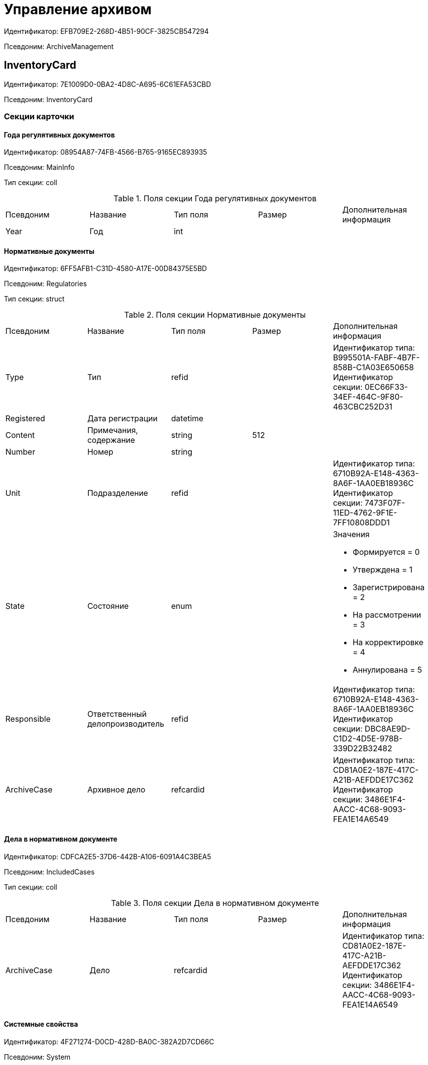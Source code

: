 = Управление архивом

Идентификатор: EFB709E2-268D-4B51-90CF-3825CB547294

Псевдоним: ArchiveManagement

== InventoryCard

Идентификатор: 7E1009D0-0BA2-4D8C-A695-6C61EFA53CBD

Псевдоним: InventoryCard

=== Секции карточки

==== Года регулятивных документов

Идентификатор: 08954A87-74FB-4566-B765-9165EC893935

Псевдоним: MainInfo

Тип секции: coll

.Поля секции Года регулятивных документов
|===
|Псевдоним |Название |Тип поля |Размер |Дополнительная информация 
|Year
|Год
|int
|
|

|===
==== Нормативные документы

Идентификатор: 6FF5AFB1-C31D-4580-A17E-00D84375E5BD

Псевдоним: Regulatories

Тип секции: struct

.Поля секции Нормативные документы
|===
|Псевдоним |Название |Тип поля |Размер |Дополнительная информация 
|Type
|Тип
|refid
|
|Идентификатор типа: B995501A-FABF-4B7F-858B-C1A03E650658 +
Идентификатор секции: 0EC66F33-34EF-464C-9F80-463CBC252D31  +


|Registered
|Дата регистрации
|datetime
|
|

|Content
|Примечания, содержание
|string
|512
|

|Number
|Номер
|string
|
|

|Unit
|Подразделение
|refid
|
|Идентификатор типа: 6710B92A-E148-4363-8A6F-1AA0EB18936C +
Идентификатор секции: 7473F07F-11ED-4762-9F1E-7FF10808DDD1  +


|State
|Состояние
|enum
|
a|.Значения
* Формируется = 0
* Утверждена = 1
* Зарегистрирована = 2
* На рассмотрении = 3
* На корректировке = 4
* Аннулирована = 5


|Responsible
|Ответственный делопроизводитель
|refid
|
|Идентификатор типа: 6710B92A-E148-4363-8A6F-1AA0EB18936C +
Идентификатор секции: DBC8AE9D-C1D2-4D5E-978B-339D22B32482  +


|ArchiveCase
|Архивное дело
|refcardid
|
|Идентификатор типа: CD81A0E2-187E-417C-A21B-AEFDDE17C362 +
Идентификатор секции: 3486E1F4-AACC-4C68-9093-FEA1E14A6549 +


|===
==== Дела в нормативном документе

Идентификатор: CDFCA2E5-37D6-442B-A106-6091A4C3BEA5

Псевдоним: IncludedCases

Тип секции: coll

.Поля секции Дела в нормативном документе
|===
|Псевдоним |Название |Тип поля |Размер |Дополнительная информация 
|ArchiveCase
|Дело
|refcardid
|
|Идентификатор типа: CD81A0E2-187E-417C-A21B-AEFDDE17C362 +
Идентификатор секции: 3486E1F4-AACC-4C68-9093-FEA1E14A6549 +


|===
==== Системные свойства

Идентификатор: 4F271274-D0CD-428D-BA0C-382A2D7CD66C

Псевдоним: System

Тип секции: struct

.Поля секции Системные свойства
|===
|Псевдоним |Название |Тип поля |Размер |Дополнительная информация 
|State
|Состояние
|refid
|
|Идентификатор типа: 443F55F0-C8AB-4DD3-BCBD-5328C7C9D385 +
Идентификатор секции: 521B4477-DD10-4F57-A453-09C70ADB7799  +


|Kind
|Вид
|refid
|
|Идентификатор типа: 8F704E7D-A123-4917-94B4-F3B851F193B2 +
Идентификатор секции: C7BA000C-6203-4D7F-8C6B-5CB6F1E6F851  +


|===
== Карточка настроек модуля

Идентификатор: B995501A-FABF-4B7F-858B-C1A03E650658

Псевдоним: Settings

=== Секции карточки

==== Настройки номенклатуры

Идентификатор: 4670102B-3BBA-46B8-9FCF-468A6885A8BF

Псевдоним: NomenclatureSettings

Тип секции: struct

.Поля секции Настройки номенклатуры
|===
|Псевдоним |Название |Тип поля |Размер |Дополнительная информация 
|YearNomenclaturePrintTemplate
|YearNomenclaturePrintTemplate
|fileid
|
|

|UnitNomenclaturePrintTemplate
|UnitNomenclaturePrintTemplate
|fileid
|
|

|ArchiveFoldersReportTemplate
|Шаблон отчета о кол-ве и состоянии
|fileid
|
|

|InternalInventoryPrintTemplate
|Шаблон внутренней описи
|fileid
|
|

|===
==== Свойства дел

Идентификатор: 508AAC36-2B1D-4A8A-AEC8-6254F38CCBFF

Псевдоним: FolderProperties

Тип секции: coll

.Поля секции Свойства дел
|===
|Псевдоним |Название |Тип поля |Размер |Дополнительная информация 
|Name
|Name
|string
|
|

|Order
|Order
|int
|
|

|PropertyType
|PropertyType
|enum
|
a|.Значения
* String = 0
* Int16 = 1
* Int32 = 2
* Int64 = 3
* Enum = 4
* Bool = 5
* Подразделение = 6
* Сотрудник = 7
* Дата и время = 8


|Translations
|Переводы
|refid
|
|Идентификатор типа: B995501A-FABF-4B7F-858B-C1A03E650658 +
Идентификатор секции: 52A95B08-AC3E-49C5-AD2D-06B2ECD0EAAC  +


|===
==== Состояния дел

Идентификатор: 1C8E706A-FFD1-4A74-8345-E4E7CE1D7E47

Псевдоним: FolderStates

Тип секции: coll

.Поля секции Состояния дел
|===
|Псевдоним |Название |Тип поля |Размер |Дополнительная информация 
|Name
|Название
|string
|
|

|Translations
|Переводы
|refid
|
|Идентификатор типа: B995501A-FABF-4B7F-858B-C1A03E650658 +
Идентификатор секции: 52A95B08-AC3E-49C5-AD2D-06B2ECD0EAAC  +


|InitialState
|Начальное состояние
|bool
|
|

|ClosingState
|Закрывающее состояние
|bool
|
|

|AllowToAddDocs
|Разрешено списывать документы
|bool
|
|

|StateMap
|Соответствие состоянию из номенклатуры дел
|enum
|
a|.Значения
* Проект = 0
* Утверждено = 1
* Закрыто = 2


|===
==== Переход на другое состояние

Идентификатор: C8329D10-FA00-4B98-89AB-64DB333A6088

Псевдоним: Transitions

Тип секции: coll

.Поля секции Переход на другое состояние
|===
|Псевдоним |Название |Тип поля |Размер |Дополнительная информация 
|DestinationState
|Переход на состояние
|refid
|
|Идентификатор типа: B995501A-FABF-4B7F-858B-C1A03E650658 +
Идентификатор секции: 1C8E706A-FFD1-4A74-8345-E4E7CE1D7E47  +


|Script
|Скрипт при переходе
|refid
|
|Идентификатор типа: B995501A-FABF-4B7F-858B-C1A03E650658 +
Идентификатор секции: EEF80CE1-FDEF-4F4A-9F31-3F0E187A4130  +


|===
==== Группы типов регулятивных документов

Идентификатор: 2E3A7DD0-0A1C-4FE1-90E2-A85E63BA25FE

Псевдоним: RegulatoryDocumentTypeGroups

Тип секции: coll

.Поля секции Группы типов регулятивных документов
|===
|Псевдоним |Название |Тип поля |Размер |Дополнительная информация 
|Name
|Название
|string
|
|

|Translations
|Переводы
|refid
|
|Идентификатор типа: B995501A-FABF-4B7F-858B-C1A03E650658 +
Идентификатор секции: 52A95B08-AC3E-49C5-AD2D-06B2ECD0EAAC  +


|===
==== Типы

Идентификатор: 0EC66F33-34EF-464C-9F80-463CBC252D31

Псевдоним: Types

Тип секции: coll

.Поля секции Типы
|===
|Псевдоним |Название |Тип поля |Размер |Дополнительная информация 
|Name
|Название
|string
|
|

|Translations
|Переводы
|refid
|
|Идентификатор типа: B995501A-FABF-4B7F-858B-C1A03E650658 +
Идентификатор секции: 52A95B08-AC3E-49C5-AD2D-06B2ECD0EAAC  +


|ResultFolderState
|Итоговое состояние дела
|refid
|
|Идентификатор типа: B995501A-FABF-4B7F-858B-C1A03E650658 +
Идентификатор секции: 1C8E706A-FFD1-4A74-8345-E4E7CE1D7E47  +


|ArchiveCase
|Дело по умолчанию
|refcardid
|
|Идентификатор типа: CD81A0E2-187E-417C-A21B-AEFDDE17C362 +


|PrintTemplate
|PrintTemplate
|refcardid
|
|Идентификатор типа: B9F7BFD7-7429-455E-A3F1-94FFB569C794 +


|===
==== Свойства

Идентификатор: B2A74A04-DF91-4668-B590-7D58816A7260

Псевдоним: Properties

Тип секции: coll

.Поля секции Свойства
|===
|Псевдоним |Название |Тип поля |Размер |Дополнительная информация 
|Name
|Название
|string
|
|

|Order
|Порядковый номер
|int
|
|

|PropertyType
|PropertyType
|enum
|
a|.Значения
* String = 0
* Int16 = 1
* Int32 = 2
* Int64 = 3
* Enum = 4
* Bool = 5
* Подразделение = 6
* Сотрудник = 6


|Translations
|Переводы
|refid
|
|

|===
==== Состояние, доступные для выборы

Идентификатор: 634097F1-F9ED-4A04-A8EC-757BFE81F9D4

Псевдоним: AvailibleStates

Тип секции: coll

.Поля секции Состояние, доступные для выборы
|===
|Псевдоним |Название |Тип поля |Размер |Дополнительная информация 
|State
|Ссылка на состояние
|refid
|
|Идентификатор типа: B995501A-FABF-4B7F-858B-C1A03E650658 +
Идентификатор секции: 1C8E706A-FFD1-4A74-8345-E4E7CE1D7E47  +


|===
==== Дела для списания документа

Идентификатор: E931588D-1ADD-4B1B-AAC6-61464E5AC3A1

Псевдоним: YearRegistrationFoders

Тип секции: coll

.Поля секции Дела для списания документа
|===
|Псевдоним |Название |Тип поля |Размер |Дополнительная информация 
|YearRegulatory
|Год нормативного документа
|refid
|
|Идентификатор типа: 9EEE908F-BFCC-48C5-BA52-F5EACC083DA7 +
Идентификатор секции: E9FBF5B6-A08B-49DF-81BD-5EA8FF5988EA  +


|ArchiveCase
|Дело
|refcardid
|
|Идентификатор типа: CD81A0E2-187E-417C-A21B-AEFDDE17C362 +


|===
==== Свойства номенклатур

Идентификатор: 2B5A7A9E-89A0-4EC0-ADDF-16BBDA38B6B3

Псевдоним: NomenclatureProperties

Тип секции: coll

.Поля секции Свойства номенклатур
|===
|Псевдоним |Название |Тип поля |Размер |Дополнительная информация 
|Name
|Name
|string
|
|

|Order
|Order
|int
|
|

|PropertyType
|PropertyType
|enum
|
a|.Значения
* String = 0
* Int16 = 1
* Int32 = 2
* Int64 = 3
* Enum = 4
* Bool = 5
* Подразделение = 6
* Сотрудник = 7
* Дата и время = 8


|Translations
|Переводы
|refid
|
|Идентификатор типа: B995501A-FABF-4B7F-858B-C1A03E650658 +
Идентификатор секции: 52A95B08-AC3E-49C5-AD2D-06B2ECD0EAAC  +


|===
==== Сценарии дел

Идентификатор: 98D53C56-792B-433F-88FE-087EC9995ED3

Псевдоним: FolderScripts

Тип секции: struct

.Поля секции Сценарии дел
|===
|Псевдоним |Название |Тип поля |Размер |Дополнительная информация 
|OnCreated
|Создание дела
|refid
|
|Идентификатор типа: B995501A-FABF-4B7F-858B-C1A03E650658 +
Идентификатор секции: EEF80CE1-FDEF-4F4A-9F31-3F0E187A4130  +


|OnStateChanged
|Изменение состояния
|refid
|
|Идентификатор типа: B995501A-FABF-4B7F-858B-C1A03E650658 +
Идентификатор секции: EEF80CE1-FDEF-4F4A-9F31-3F0E187A4130  +


|===
==== Категории хранения

Идентификатор: 226617D8-A459-4584-BAC2-C869642D7145

Псевдоним: StorageCategoriesOld

Тип секции: coll

.Поля секции Категории хранения
|===
|Псевдоним |Название |Тип поля |Размер |Дополнительная информация 
|Name
|Название
|string
|512
|

|DocType
|Вид документа
|refid
|
|Идентификатор типа: 8F704E7D-A123-4917-94B4-F3B851F193B2 +
Идентификатор секции: C7BA000C-6203-4D7F-8C6B-5CB6F1E6F851  +


|SubName
|подраздел перечня
|string
|512
|

|Order
|Order
|int
|
|

|===
==== Сроки хранения дел

Идентификатор: 05F1DBEA-EFF9-4D87-ACB4-FC8E649B782E

Псевдоним: StorageTermsOld

Тип секции: coll

.Поля секции Сроки хранения дел
|===
|Псевдоним |Название |Тип поля |Размер |Дополнительная информация 
|Years
|Годов
|int
|
|

|Name
|Наименование
|string
|1024
|

|Comments
|Комментарии к сроку хранения
|string
|1024
|

|ExpertCommitteeRequired
|ExpertCommitteeRequired
|bool
|
|

|StoreBeginType
|Тип начала хранения
|enum
|
a|.Значения
* С момента начала следующего года = 1
* С момента создания = 0


|Translations
|Переводы
|refid
|
|Идентификатор типа: B995501A-FABF-4B7F-858B-C1A03E650658 +
Идентификатор секции: 52A95B08-AC3E-49C5-AD2D-06B2ECD0EAAC  +


|Article
|Статья номенклатуры
|int
|
|

|Term
|Срок хранения
|string
|512
|

|Category
|Категоря хранения
|enum
|
a|.Значения
* Долговременное = 0
* Временное = 1
* Постоянный = 2
* До минования надобности = 3
* Before replacing the new = 4


|ArticlePoint
|Пункт статьи
|string
|1024
|

|===
==== Печатные формы

Идентификатор: 9CB24B2E-1779-4BA0-823A-B2863C899CAB

Псевдоним: Reports

Тип секции: coll

.Поля секции Печатные формы
|===
|Псевдоним |Название |Тип поля |Размер |Дополнительная информация 
|ReportId
|id отчета
|int
|
|

|Name
|Название отчета
|string
|
|

|Template
|Шаблон печатной формы
|refcardid
|
|Идентификатор типа: B9F7BFD7-7429-455E-A3F1-94FFB569C794 +


|===
==== Типы перечней

Идентификатор: BA7F3EF5-F5EE-48CC-8A0F-220FB3F24E0F

Псевдоним: StorageTypes

Тип секции: coll

.Поля секции Типы перечней
|===
|Псевдоним |Название |Тип поля |Размер |Дополнительная информация 
|Name
|Название перечня
|string
|1024
|

|Order
|Порядковый номер
|int
|
|

|===
==== Категории хранения

Идентификатор: 3A2DD601-36F2-4F2E-9F37-64119E4C6C93

Псевдоним: Categories

Тип секции: struct

==== Категории хранения

Идентификатор: 723DC1B9-9663-4F98-813E-1F47B7EAF3D6

Псевдоним: StorageCategories

Тип секции: coll

.Поля секции Категории хранения
|===
|Псевдоним |Название |Тип поля |Размер |Дополнительная информация 
|Name
|Название
|string
|512
|

|SubName
|подраздел перечня
|string
|512
|

|Order
|Order
|int
|
|

|===
==== Сроки хранения дел

Идентификатор: D05D94E5-AAA1-48CA-9F0D-FD24B313DA48

Псевдоним: StorageTerms

Тип секции: coll

.Поля секции Сроки хранения дел
|===
|Псевдоним |Название |Тип поля |Размер |Дополнительная информация 
|Years
|Годов
|int
|
|

|Name
|Наименование
|string
|1024
|

|Comments
|Комментарии к сроку хранения
|string
|1024
|

|ExpertCommitteeRequired
|ExpertCommitteeRequired
|bool
|
|

|StoreBeginType
|Тип начала хранения
|enum
|
a|.Значения
* С момента начала следующего года = 1
* С момента создания = 0


|Article
|Статья номенклатуры
|int
|
|

|Term
|Срок хранения
|string
|512
|

|Category
|Категоря хранения
|enum
|
a|.Значения
* Долговременное = 0
* Временное = 1
* Постоянный = 2
* До минования надобности = 3
* Before replacing the new = 4


|ArticlePoint
|Пункт статьи
|string
|32
|

|ArticlePointName
|Название пункта статьи
|string
|1024
|

|===
==== Глобальные настройки

Идентификатор: B4C6F786-754A-4A48-8682-F38584AA7EE2

Псевдоним: GlobalSettings

Тип секции: struct

==== Скрипты

Идентификатор: EEF80CE1-FDEF-4F4A-9F31-3F0E187A4130

Псевдоним: Scripts

Тип секции: coll

.Поля секции Скрипты
|===
|Псевдоним |Название |Тип поля |Размер |Дополнительная информация 
|Language
|Язык
|string
|
|

|Name
|Название
|string
|
|

|Text
|Текст скрипта
|unitext
|
|

|EntryPoint
|Точка входа
|string
|
|

|Description
|Описание
|string
|
|

|===
==== Ссылки на сборки

Идентификатор: 3FC50FD2-EE75-43E5-A948-9026EA372390

Псевдоним: References

Тип секции: coll

.Поля секции Ссылки на сборки
|===
|Псевдоним |Название |Тип поля |Размер |Дополнительная информация 
|Name
|Название
|string
|
|

|Description
|Описание
|string
|
|

|Data
|Данные
|binary
|
|

|===
==== Глобализация

Идентификатор: 0B6D7425-0BA7-4936-BD3C-E918701FCE39

Псевдоним: Globalization

Тип секции: struct

==== Языки

Идентификатор: 19A6C9B9-6959-404F-AF1E-C6CDC158EC96

Псевдоним: Languages

Тип секции: coll

.Поля секции Языки
|===
|Псевдоним |Название |Тип поля |Размер |Дополнительная информация 
|LanguageName
|Название языка
|string
|
|

|Lcid
|Lcid
|int
|
|

|===
==== Группы переводов

Идентификатор: 2224635E-A4B8-4E12-9052-2D5DD6092397

Псевдоним: TranslationGroups

Тип секции: coll

.Поля секции Группы переводов
|===
|Псевдоним |Название |Тип поля |Размер |Дополнительная информация 
|Name
|Название
|string
|
|

|===
==== Переводы

Идентификатор: 52A95B08-AC3E-49C5-AD2D-06B2ECD0EAAC

Псевдоним: Tranlsations

Тип секции: coll

.Поля секции Переводы
|===
|Псевдоним |Название |Тип поля |Размер |Дополнительная информация 
|ResourceName
|Название ресурса
|string
|
|

|===
==== Ресурсы

Идентификатор: 46508529-31F4-44F3-BC8A-014EBE714326

Псевдоним: Resources

Тип секции: coll

.Поля секции Ресурсы
|===
|Псевдоним |Название |Тип поля |Размер |Дополнительная информация 
|Language
|Язык
|refid
|
|Идентификатор типа: B995501A-FABF-4B7F-858B-C1A03E650658 +
Идентификатор секции: 19A6C9B9-6959-404F-AF1E-C6CDC158EC96  +


|Translation
|Перевод
|string
|
|

|===
==== Архивариусы

Идентификатор: E5B8A115-281F-46D4-8387-3C07A028390F

Псевдоним: ArchiveAdmins

Тип секции: struct

==== Сотрудники

Идентификатор: 4C48BC96-9303-43C7-B094-DB8789B420EC

Псевдоним: Employees

Тип секции: coll

.Поля секции Сотрудники
|===
|Псевдоним |Название |Тип поля |Размер |Дополнительная информация 
|Employee
|Сотрудник
|refid
|
|Идентификатор типа: 6710B92A-E148-4363-8A6F-1AA0EB18936C +
Идентификатор секции: DBC8AE9D-C1D2-4D5E-978B-339D22B32482  +


|===
==== Подразделения

Идентификатор: 6681D5F3-886D-4B99-B418-4DB401AFD21E

Псевдоним: Units

Тип секции: coll

.Поля секции Подразделения
|===
|Псевдоним |Название |Тип поля |Размер |Дополнительная информация 
|Unit
|Подразделение
|refid
|
|Идентификатор типа: 6710B92A-E148-4363-8A6F-1AA0EB18936C +
Идентификатор секции: 7473F07F-11ED-4762-9F1E-7FF10808DDD1  +


|===
==== Роли

Идентификатор: 5F324E41-1097-4003-A078-302BB55B7C49

Псевдоним: Roles

Тип секции: coll

.Поля секции Роли
|===
|Псевдоним |Название |Тип поля |Размер |Дополнительная информация 
|Role
|Роль
|refid
|
|Идентификатор типа: 6710B92A-E148-4363-8A6F-1AA0EB18936C +
Идентификатор секции: F6927A03-5BCE-4C7E-9C8F-E61C6D9F256E  +


|===
==== Роли Архива

Идентификатор: 2B794B98-82D7-46F8-8EEE-9E4DECC7C314

Псевдоним: ArchiveRoles

Тип секции: coll

.Поля секции Роли Архива
|===
|Псевдоним |Название |Тип поля |Размер |Дополнительная информация 
|Name
|Наименование роли
|string
|
|

|IsDefaultRole
|IsDefaultRole
|bool
|
|

|===
==== Подразделения

Идентификатор: 3CE815B2-7409-4FA5-8018-F63F87582362

Псевдоним: UnitRoles

Тип секции: coll

.Поля секции Подразделения
|===
|Псевдоним |Название |Тип поля |Размер |Дополнительная информация 
|Unit
|Подразделение
|refid
|
|Идентификатор типа: 6710B92A-E148-4363-8A6F-1AA0EB18936C +
Идентификатор секции: 7473F07F-11ED-4762-9F1E-7FF10808DDD1  +


|===
==== Сотрудники

Идентификатор: 1693D6E3-10D9-4094-9686-FFEF96234917

Псевдоним: EmployeeRoles

Тип секции: coll

.Поля секции Сотрудники
|===
|Псевдоним |Название |Тип поля |Размер |Дополнительная информация 
|Employee
|Сотрудник
|refid
|
|Идентификатор типа: 6710B92A-E148-4363-8A6F-1AA0EB18936C +
Идентификатор секции: DBC8AE9D-C1D2-4D5E-978B-339D22B32482  +


|===
==== Группы

Идентификатор: 08438224-9394-48F5-8D04-2036116D4F3D

Псевдоним: GroupRoles

Тип секции: coll

.Поля секции Группы
|===
|Псевдоним |Название |Тип поля |Размер |Дополнительная информация 
|Group
|Группа
|refid
|
|Идентификатор типа: 6710B92A-E148-4363-8A6F-1AA0EB18936C +
Идентификатор секции: 5B607FFC-7EA2-47B1-90D4-BB72A0FE7280  +


|===
==== Роли

Идентификатор: F8A10AB5-4EE2-478C-A6C9-DE7CD90F11BF

Псевдоним: RoleRoles

Тип секции: coll

.Поля секции Роли
|===
|Псевдоним |Название |Тип поля |Размер |Дополнительная информация 
|Role
|Роль
|refid
|
|Идентификатор типа: 6710B92A-E148-4363-8A6F-1AA0EB18936C +
Идентификатор секции: F6927A03-5BCE-4C7E-9C8F-E61C6D9F256E  +


|===
==== Права доступа

Идентификатор: DD71FE59-D840-4113-BD11-B22DE679E2E7

Псевдоним: Permissions

Тип секции: coll

.Поля секции Права доступа
|===
|Псевдоним |Название |Тип поля |Размер |Дополнительная информация 
|Operation
|Операция
|refid
|
|Идентификатор типа: B995501A-FABF-4B7F-858B-C1A03E650658 +
Идентификатор секции: 6C310FA5-5583-4777-B16F-3661129815B5  +


|ForProject
|For Project State
|bool
|
|

|ForApproved
|For Approved State
|bool
|
|

|ForClosed
|For Closed State
|bool
|
|

|===
==== Операции

Идентификатор: 6C310FA5-5583-4777-B16F-3661129815B5

Псевдоним: Operations

Тип секции: coll

.Поля секции Операции
|===
|Псевдоним |Название |Тип поля |Размер |Дополнительная информация 
|Name
|Наименование операции
|string
|
|

|OperationID
|Номер операции
|int
|
|

|===
==== Настройки модуля отчетов

Идентификатор: 7C77A036-C1D0-4147-B3FF-AC2AE13CFB00

Псевдоним: ReportModule

Тип секции: struct

.Поля секции Настройки модуля отчетов
|===
|Псевдоним |Название |Тип поля |Размер |Дополнительная информация 
|Assembly
|Полное имя сборки
|string
|255
|

|Class
|Полное имя класса
|string
|255
|

|===
== Archive Case

Идентификатор: CD81A0E2-187E-417C-A21B-AEFDDE17C362

Псевдоним: ArchiveCase

=== Секции карточки

==== Основная информация

Идентификатор: 3486E1F4-AACC-4C68-9093-FEA1E14A6549

Псевдоним: MainInfo

Тип секции: struct

.Поля секции Основная информация
|===
|Псевдоним |Название |Тип поля |Размер |Дополнительная информация 
|InitialNomenclature
|Номенклатура в которой было инициировано дело
|refid
|
|Идентификатор типа: 9EEE908F-BFCC-48C5-BA52-F5EACC083DA7 +
Идентификатор секции: E64256AC-43F7-41AB-AE28-70BEC28B6C38  +


|Index
|Индекс
|unistring
|
|

|Title
|Заголовок
|unistring
|1024
|

|Comments
|Комментарии
|string
|1024
|

|Created
|Дата и время создания
|datetime
|
|

|LastModified
|Дата и время последней модификации
|datetime
|
|

|IsPassing
|Переходящее
|bool
|
|

|StorageTerm
|Срок хранения
|refid
|
|Идентификатор типа: B995501A-FABF-4B7F-858B-C1A03E650658 +
Идентификатор секции: 05F1DBEA-EFF9-4D87-ACB4-FC8E649B782E  +


|StorageBeginDate
|Дата начала хранения
|datetime
|
|

|StorageEndDate
|Дата окончания хранения
|datetime
|
|

|AllowToAddToClosed
|Разрешить списание в закрытое дело
|bool
|
|

|Closed
|Дата закрытия дела
|datetime
|
|

|Article
|Статья
|string
|512
|

|Personnel
|По личному составу
|bool
|
|

|Carrier
|Вид носителя
|enum
|
a|.Значения
* Бумажный = 0
* Электронный = 1


|Order
|Порядковый номер
|int
|
|

|DefaultDocumentKind
|Вид документа из которого по умолчанию будет происходить списание в данное дело
|refid
|
|Идентификатор типа: 4538149D-1FC7-4D41-A104-890342C6B4F8 +
Идентификатор секции: 1B1A44FB-1FB1-4876-83AA-95AD38907E24  +


|DefaultDocumentType
|Тип документа по которому искать соответствующее дело
|refid
|
|Идентификатор типа: 8F704E7D-A123-4917-94B4-F3B851F193B2 +
Идентификатор секции: C7BA000C-6203-4D7F-8C6B-5CB6F1E6F851  +


|Barcode
|Штрихкод
|string
|255
|

|LocationName
|Название места
|string
|512
|

|Borrower
|Заемщик
|refid
|
|Идентификатор типа: 6710B92A-E148-4363-8A6F-1AA0EB18936C +
Идентификатор секции: DBC8AE9D-C1D2-4D5E-978B-339D22B32482  +


|Borrowed
|Заимствовано
|datetime
|
|

|DueDate
|Заимствовано до
|datetime
|
|

|BoxCode
|Код коробки
|string
|512
|

|ExtLocationName
|Внешнее название места
|string
|512
|

|State
|Состояние
|refid
|
|Идентификатор типа: 443F55F0-C8AB-4DD3-BCBD-5328C7C9D385 +
Идентификатор секции: 521B4477-DD10-4F57-A453-09C70ADB7799  +


|Kind
|Вид
|refid
|
|Идентификатор типа: 8F704E7D-A123-4917-94B4-F3B851F193B2 +
Идентификатор секции: C7BA000C-6203-4D7F-8C6B-5CB6F1E6F851  +


|CreatedByTrigger
|CreatedByTrigger
|bool
|
|

|===
==== Системные свойства

Идентификатор: 4853EC61-C28D-4DBC-9B18-52663C25014B

Псевдоним: System

Тип секции: struct

.Поля секции Системные свойства
|===
|Псевдоним |Название |Тип поля |Размер |Дополнительная информация 
|State
|Состояние
|refid
|
|Идентификатор типа: 443F55F0-C8AB-4DD3-BCBD-5328C7C9D385 +
Идентификатор секции: 521B4477-DD10-4F57-A453-09C70ADB7799  +


|Kind
|Вид
|refid
|
|Идентификатор типа: 8F704E7D-A123-4917-94B4-F3B851F193B2 +
Идентификатор секции: C7BA000C-6203-4D7F-8C6B-5CB6F1E6F851  +


|===
==== Тома

Идентификатор: C6A1AC59-CD92-4ECB-97D8-0C9535AA0525

Псевдоним: Volumes

Тип секции: coll

.Поля секции Тома
|===
|Псевдоним |Название |Тип поля |Размер |Дополнительная информация 
|Order
|Порядковый номер
|int
|
|

|Name
|Наименование
|string
|512
|

|SheetsCount
|Количество листов
|int
|
|

|Comment
|Примечание
|string
|
|

|Closed
|Дата закрытия
|datetime
|
|

|Deleted
|Дата уничтожения
|datetime
|
|

|Lost
|Дата утраты
|datetime
|
|

|===
==== Документы дела

Идентификатор: 551B0E90-E3FD-4136-9D42-27A63B65FC24

Псевдоним: CaseDocuments

Тип секции: coll

.Поля секции Документы дела
|===
|Псевдоним |Название |Тип поля |Размер |Дополнительная информация 
|RefDocument
|Документ, списанный в Дело
|refcardid
|
|

|IsCopy
|Копия
|bool
|
|

|Digest
|Дайджест документа
|string
|512
|

|Number
|Номер
|text
|
|

|Attached
|Дата списания
|datetime
|
|

|Registered
|Дата регистрации
|datetime
|
|

|SheetsCount
|Количесвто листов
|int
|
|

|StartPage
|Начальная страница
|int
|
|

|EndPage
|Конечная страница
|int
|
|

|Order
|Order
|int
|
|

|ArchiveDocument
|Нормативный документ
|refid
|
|Идентификатор типа: 9EEE908F-BFCC-48C5-BA52-F5EACC083DA7 +
Идентификатор секции: CBCBF1F1-E03C-43A6-9957-6147B0CDB59B  +


|===
==== Хранение

Идентификатор: AD479A74-49B3-4ECE-A573-1C73ECAE08AA

Псевдоним: Storage

Тип секции: coll

.Поля секции Хранение
|===
|Псевдоним |Название |Тип поля |Размер |Дополнительная информация 
|Order
|Порядковый номер срока хранения
|int
|
|

|StorageTerm
|Срок хранения дела
|refid
|
|Идентификатор типа: B995501A-FABF-4B7F-858B-C1A03E650658 +
Идентификатор секции: 05F1DBEA-EFF9-4D87-ACB4-FC8E649B782E  +


|===
==== Номенклатуры

Идентификатор: 3EC5F33E-442A-4FC2-9388-1B4474C135E5

Псевдоним: Nomenclatures

Тип секции: coll

.Поля секции Номенклатуры
|===
|Псевдоним |Название |Тип поля |Размер |Дополнительная информация 
|UnitNomenclature
|UnitNomenclature
|refid
|
|Идентификатор типа: 9EEE908F-BFCC-48C5-BA52-F5EACC083DA7 +
Идентификатор секции: E64256AC-43F7-41AB-AE28-70BEC28B6C38  +


|===
==== History

Идентификатор: B92E18D5-A167-4331-A3C9-9A1E0BC6B0B1

Псевдоним: History

Тип секции: coll

.Поля секции History
|===
|Псевдоним |Название |Тип поля |Размер |Дополнительная информация 
|StateName
|Состояние
|string
|
|

|RegulatoryRef
|Основание
|refid
|
|Идентификатор типа: 9EEE908F-BFCC-48C5-BA52-F5EACC083DA7 +
Идентификатор секции: CBCBF1F1-E03C-43A6-9957-6147B0CDB59B  +


|Employee
|Сотрудник
|refid
|
|Идентификатор типа: 6710B92A-E148-4363-8A6F-1AA0EB18936C +
Идентификатор секции: DBC8AE9D-C1D2-4D5E-978B-339D22B32482  +


|Date
|Дата действия
|datetime
|
|

|===
==== Ответственные за дело

Идентификатор: B63FB814-A641-4E3A-8A28-1E3374E3323A

Псевдоним: Responsibles

Тип секции: coll

.Поля секции Ответственные за дело
|===
|Псевдоним |Название |Тип поля |Размер |Дополнительная информация 
|Responsible
|Ответственный
|refid
|
|Идентификатор типа: 6710B92A-E148-4363-8A6F-1AA0EB18936C +
Идентификатор секции: DBC8AE9D-C1D2-4D5E-978B-339D22B32482  +


|===
== Номенклатура дел

Идентификатор: 9EEE908F-BFCC-48C5-BA52-F5EACC083DA7

Псевдоним: NomenclatureView

=== Секции карточки

==== Номенклатуры лет

Идентификатор: EB2B5EF5-41A4-4A6D-8ADC-DB654C64C7CE

Псевдоним: YearNomenclatures

Тип секции: coll

.Поля секции Номенклатуры лет
|===
|Псевдоним |Название |Тип поля |Размер |Дополнительная информация 
|Year
|Год
|int
|
|

|State
|Состояние
|enum
|
a|.Значения
* Project = 0
* Approved = 1
* Closed = 2


|===
==== Номенклатура структурного подразделения

Идентификатор: E64256AC-43F7-41AB-AE28-70BEC28B6C38

Псевдоним: UnitNomenclatures

Тип секции: tree

.Поля секции Номенклатура структурного подразделения
|===
|Псевдоним |Название |Тип поля |Размер |Дополнительная информация 
|Name
|Наименование
|unistring
|512
|

|Unit
|Unit
|refid
|
|Идентификатор типа: 6710B92A-E148-4363-8A6F-1AA0EB18936C +
Идентификатор секции: 7473F07F-11ED-4762-9F1E-7FF10808DDD1  +


|State
|Состояние
|enum
|
a|.Значения
* Project = 0
* Approved = 1
* Closed = 2


|Responsible
|Responsible
|refid
|
|Идентификатор типа: 6710B92A-E148-4363-8A6F-1AA0EB18936C +
Идентификатор секции: DBC8AE9D-C1D2-4D5E-978B-339D22B32482  +


|Index
|Индекс
|unistring
|
|

|Order
|Порядковый номер
|int
|
|

|===
==== Делопроизводитель

Идентификатор: 61138D4D-FC07-48EF-A075-C78D2561F71A

Псевдоним: Responsibles

Тип секции: coll

.Поля секции Делопроизводитель
|===
|Псевдоним |Название |Тип поля |Размер |Дополнительная информация 
|Employee
|Сотрудник
|refid
|
|Идентификатор типа: 6710B92A-E148-4363-8A6F-1AA0EB18936C +
Идентификатор секции: DBC8AE9D-C1D2-4D5E-978B-339D22B32482  +


|===
==== Дела

Идентификатор: ABE6943E-EF9E-415D-ABBD-77D08ECA56E2

Псевдоним: Folders

Тип секции: coll

.Поля секции Дела
|===
|Псевдоним |Название |Тип поля |Размер |Дополнительная информация 
|ArchiveCase
|ArchiveCase
|refcardid
|
|Идентификатор типа: CD81A0E2-187E-417C-A21B-AEFDDE17C362 +
Идентификатор секции: 3486E1F4-AACC-4C68-9093-FEA1E14A6549 +


|===
==== Года регулятивных документов

Идентификатор: E9FBF5B6-A08B-49DF-81BD-5EA8FF5988EA

Псевдоним: RegulatoryYears

Тип секции: coll

.Поля секции Года регулятивных документов
|===
|Псевдоним |Название |Тип поля |Размер |Дополнительная информация 
|Year
|Год
|int
|
|

|===
==== Нормативные документы

Идентификатор: CBCBF1F1-E03C-43A6-9957-6147B0CDB59B

Псевдоним: Regulatories

Тип секции: coll

.Поля секции Нормативные документы
|===
|Псевдоним |Название |Тип поля |Размер |Дополнительная информация 
|Type
|Тип
|refid
|
|Идентификатор типа: B995501A-FABF-4B7F-858B-C1A03E650658 +
Идентификатор секции: 0EC66F33-34EF-464C-9F80-463CBC252D31  +


|Registered
|Дата регистрации
|datetime
|
|

|Content
|Содержание
|string
|
|

|OriginalDocument
|Оригинал документа
|fileid
|
|

|Number
|Номер
|string
|
|

|Unit
|Подразделение
|refid
|
|Идентификатор типа: 6710B92A-E148-4363-8A6F-1AA0EB18936C +
Идентификатор секции: 7473F07F-11ED-4762-9F1E-7FF10808DDD1  +


|State
|Состояние
|enum
|
a|.Значения
* Формируется = 0
* Утверждена = 2
* Зарегистрирована = 3
* На рассмотрении = 1
* На корректировке = 4
* Аннулирована = 5


|StorageCategory
|Категория хранения
|refid
|
|Идентификатор типа: B995501A-FABF-4B7F-858B-C1A03E650658 +
Идентификатор секции: 226617D8-A459-4584-BAC2-C869642D7145  +


|Responsible
|Делопроизводитель
|refid
|
|Идентификатор типа: 6710B92A-E148-4363-8A6F-1AA0EB18936C +
Идентификатор секции: DBC8AE9D-C1D2-4D5E-978B-339D22B32482  +


|Folder
|Дело
|refcardid
|
|Идентификатор типа: CD81A0E2-187E-417C-A21B-AEFDDE17C362 +


|ReadedBy
|Прочтена
|refid
|
|Идентификатор типа: 6710B92A-E148-4363-8A6F-1AA0EB18936C +
Идентификатор секции: DBC8AE9D-C1D2-4D5E-978B-339D22B32482  +


|ModifedBy
|Модифицирована
|refid
|
|Идентификатор типа: 6710B92A-E148-4363-8A6F-1AA0EB18936C +
Идентификатор секции: DBC8AE9D-C1D2-4D5E-978B-339D22B32482  +


|Created
|Дата создания
|datetime
|
|

|===
==== Свойства

Идентификатор: 328E0395-BF8D-471B-BC03-CDD435314351

Псевдоним: RegulatoryProperties

Тип секции: coll

.Поля секции Свойства
|===
|Псевдоним |Название |Тип поля |Размер |Дополнительная информация 
|PropertyType
|Тип свойства
|enum
|
a|.Значения
* Строка = 0
* Int16 = 1
* Int32 = 2
* Int64 = 3
* Enum = 4
* Bool = 5
* Department = 6
* Employee = 7


|Value
|Значение свойства
|variant
|
|

|Name
|Название
|string
|
|

|Order
|Порядковый номер
|int
|
|

|===
==== Дела в нормативном документе

Идентификатор: BC82759D-8D28-4F98-8C44-01C25736344E

Псевдоним: IncludedFolders

Тип секции: coll

.Поля секции Дела в нормативном документе
|===
|Псевдоним |Название |Тип поля |Размер |Дополнительная информация 
|ArchiveFolder
|Дело
|refcardid
|
|Идентификатор типа: CD81A0E2-187E-417C-A21B-AEFDDE17C362 +


|YearNomenclature
|Номенклатура года
|refid
|
|Идентификатор типа: 9EEE908F-BFCC-48C5-BA52-F5EACC083DA7 +
Идентификатор секции: EB2B5EF5-41A4-4A6D-8ADC-DB654C64C7CE  +


|UnitNomenclature
|UnitNomenclature
|refid
|
|Идентификатор типа: 9EEE908F-BFCC-48C5-BA52-F5EACC083DA7 +
Идентификатор секции: E64256AC-43F7-41AB-AE28-70BEC28B6C38  +


|===
==== Хронологический период

Идентификатор: 6DDF64B1-3522-4A60-9EAD-9478BEB03199

Псевдоним: Period

Тип секции: struct

.Поля секции Хронологический период
|===
|Псевдоним |Название |Тип поля |Размер |Дополнительная информация 
|Starts
|Дата и время начала периода
|date
|
|

|Ends
|Дата и время окончания периода
|datetime
|
|

|===
==== Файлы

Идентификатор: 356D96D8-45BB-4A52-A20C-CD84AC4AAB87

Псевдоним: AttachedFiles

Тип секции: coll

.Поля секции Файлы
|===
|Псевдоним |Название |Тип поля |Размер |Дополнительная информация 
|FileID
|Ссылка на файл
|fileid
|
|

|AttachedBy
|Кем добавлен
|refid
|
|Идентификатор типа: 6710B92A-E148-4363-8A6F-1AA0EB18936C +
Идентификатор секции: DBC8AE9D-C1D2-4D5E-978B-339D22B32482  +


|Attached
|Дата добавления
|datetime
|
|

|DisplayName
|Отображаемое имя
|string
|
|

|===
